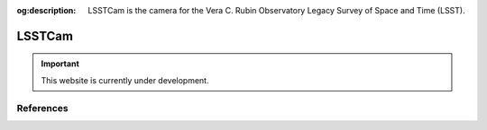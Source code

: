:og:description: LSSTCam is the camera for the Vera C. Rubin Observatory Legacy Survey of Space and Time (LSST).

#######
LSSTCam
#######

.. important::

   This website is currently under development.


References
==========

.. bibliography::

   2019ApJ...873..111I
